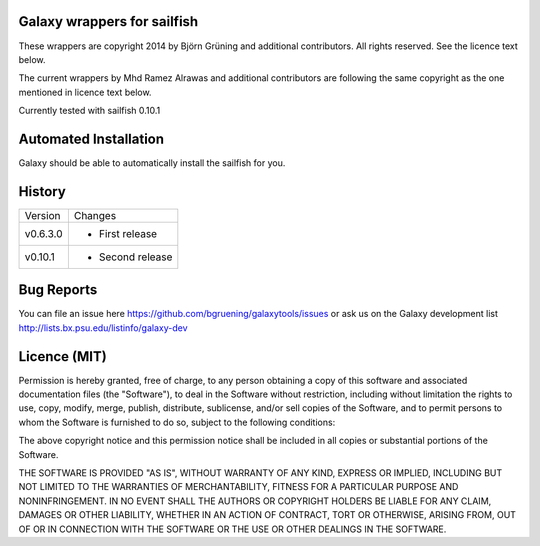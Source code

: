 Galaxy wrappers for sailfish
=====================================

These wrappers are copyright 2014 by Björn Grüning and additional contributors. 
All rights reserved. See the licence text below.

The current wrappers by Mhd Ramez Alrawas and additional contributors are following the same copyright as the one mentioned in licence text below.

Currently tested with sailfish 0.10.1

Automated Installation
======================

Galaxy should be able to automatically install the sailfish for you.


History
=======

======== ======================================================================
Version  Changes
-------- ----------------------------------------------------------------------
v0.6.3.0  - First release
-------- ----------------------------------------------------------------------
v0.10.1   - Second release
======== ======================================================================


Bug Reports
===========

You can file an issue here https://github.com/bgruening/galaxytools/issues or ask
us on the Galaxy development list http://lists.bx.psu.edu/listinfo/galaxy-dev


Licence (MIT)
=============

Permission is hereby granted, free of charge, to any person obtaining a copy
of this software and associated documentation files (the "Software"), to deal
in the Software without restriction, including without limitation the rights
to use, copy, modify, merge, publish, distribute, sublicense, and/or sell
copies of the Software, and to permit persons to whom the Software is
furnished to do so, subject to the following conditions:

The above copyright notice and this permission notice shall be included in
all copies or substantial portions of the Software.

THE SOFTWARE IS PROVIDED "AS IS", WITHOUT WARRANTY OF ANY KIND, EXPRESS OR
IMPLIED, INCLUDING BUT NOT LIMITED TO THE WARRANTIES OF MERCHANTABILITY,
FITNESS FOR A PARTICULAR PURPOSE AND NONINFRINGEMENT. IN NO EVENT SHALL THE
AUTHORS OR COPYRIGHT HOLDERS BE LIABLE FOR ANY CLAIM, DAMAGES OR OTHER
LIABILITY, WHETHER IN AN ACTION OF CONTRACT, TORT OR OTHERWISE, ARISING FROM,
OUT OF OR IN CONNECTION WITH THE SOFTWARE OR THE USE OR OTHER DEALINGS IN
THE SOFTWARE.
